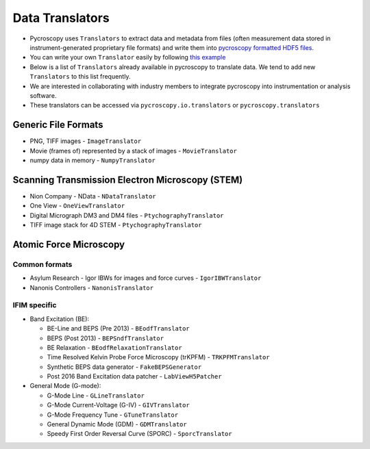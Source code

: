 Data Translators
=================
* Pycroscopy uses ``Translators`` to extract data and metadata from files (often measurement data stored in instrument-generated proprietary file formats) and write them into `pycroscopy formatted HDF5 files <https://pycroscopy.github.io/pycroscopy/data_format.html>`_. 
* You can write your own ``Translator`` easily by following `this example <https://pycroscopy.github.io/pycroscopy/auto_examples/cookbooks/plot_numpy_translator.html>`_
* Below is a list of ``Translators`` already available in pycroscopy to translate data. We tend to add new ``Translators`` to this list frequently. 
* We are interested in collaborating with industry members to integrate pycroscopy into instrumentation or analysis software.
* These translators can be accessed via ``pycroscopy.io.translators`` or ``pycroscopy.translators``

Generic File Formats
--------------------
* PNG, TIFF images - ``ImageTranslator``
* Movie (frames of) represented by a stack of images - ``MovieTranslator``
* numpy data in memory - ``NumpyTranslator``

Scanning Transmission Electron Microscopy (STEM)
------------------------------------------------
* Nion Company - NData - ``NDataTranslator``
* One View - ``OneViewTranslator``
* Digital Micrograph DM3 and DM4 files - ``PtychographyTranslator``
* TIFF image stack for 4D STEM - ``PtychographyTranslator``

Atomic Force Microscopy
-----------------------
Common formats
~~~~~~~~~~~~~~~
* Asylum Research - Igor IBWs for images and force curves - ``IgorIBWTranslator``
* Nanonis Controllers - ``NanonisTranslator``

IFIM specific
~~~~~~~~~~~~~~
* Band Excitation (BE):

  * BE-Line and BEPS (Pre 2013) - ``BEodfTranslator``
  * BEPS (Post 2013) - ``BEPSndfTranslator``
  * BE Relaxation - ``BEodfRelaxationTranslator``
  * Time Resolved Kelvin Probe Force Microscopy (trKPFM) - ``TRKPFMTranslator``
  * Synthetic BEPS data generator - ``FakeBEPSGenerator``
  * Post 2016 Band Excitation data patcher - ``LabViewH5Patcher``

* General Mode (G-mode):

  * G-Mode Line - ``GLineTranslator``
  * G-Mode Current-Voltage (G-IV) - ``GIVTranslator``
  * G-Mode Frequency Tune - ``GTuneTranslator``
  * General Dynamic Mode (GDM) - ``GDMTranslator``
  * Speedy First Order Reversal Curve (SPORC) - ``SporcTranslator``
